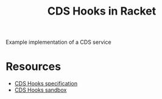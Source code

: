 #+TITLE: CDS Hooks in Racket

Example implementation of a CDS service

* Resources
- [[https://cds-hooks.org/][CDS Hooks specification]]
- [[https://sandbox.cds-hooks.org/][CDS Hooks sandbox]]
